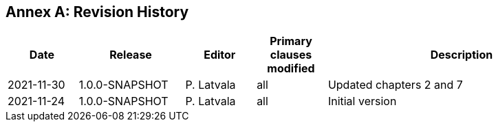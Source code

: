 [appendix]
:appendix-caption: Annex
== Revision History

[cols="12,18,12,12,46",options="header"]
|===
|Date |Release |Editor | Primary clauses modified |Description
|2021-11-30|1.0.0-SNAPSHOT  |P. Latvala | all | Updated chapters 2 and 7
|2021-11-24|1.0.0-SNAPSHOT  |P. Latvala | all | Initial version
|===

